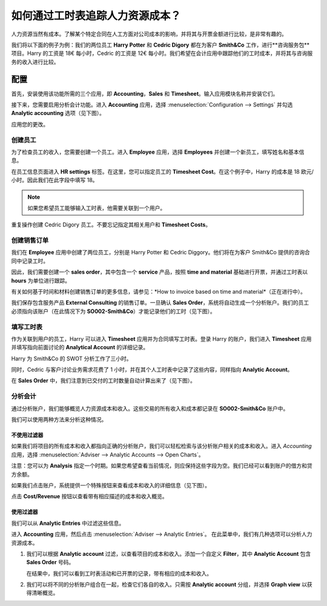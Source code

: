 ======================================================
如何通过工时表追踪人力资源成本？
======================================================

人力资源当然有成本。了解某个特定合同在人工方面对公司成本的影响，并将其与开票金额进行比较，是非常有趣的。

我们将以下面的例子为例：我们的两位员工 **Harry Potter** 和 **Cedric Digory** 都在为客户 **Smith&Co** 工作，进行**咨询服务包**项目。Harry 的工资是 18€ 每小时，Cedric 的工资是 12€ 每小时。我们希望在会计应用中跟踪他们的工时成本，并将其与咨询服务的收入进行比较。

配置
=============

首先，安装使用该功能所需的三个应用，即 **Accounting**，**Sales** 和 **Timesheet**。输入应用模块名称并安装它们。

.. image:: media/timesheets14.png  
   :align: center

.. image:: media/timesheets05.png
   :align: center

.. image:: media/timesheets11.png
   :align: center

接下来，您需要启用分析会计功能。进入 **Accounting** 应用，选择 :menuselection:`Configuration --> Settings` 并勾选 **Analytic accounting** 选项（见下图）。

.. image:: media/timesheets06.png
   :align: center

应用您的更改。

创建员工
------------------

为了检查员工的收入，您需要创建一个员工。进入 **Employee** 应用，选择 **Employees** 并创建一个新员工，填写姓名和基本信息。

在员工信息页面进入 **HR settings** 标签。在这里，您可以指定员工的 **Timesheet Cost**。在这个例子中，Harry 的成本是 18 欧元/小时。因此我们在此字段中填写 18。

.. image:: media/timesheets07.png
   :align: center

.. note:: 
    如果您希望员工能够输入工时表，他需要关联到一个用户。

重复操作创建 Cedric Digory 员工。不要忘记指定其相关用户和 **Timesheet Costs**。

创建销售订单 
--------------------

我们在 **Employee** 应用中创建了两位员工，分别是 Harry Potter 和 Cedric Diggory。他们将在为客户 Smith&Co 提供的咨询合同中记录工时。

因此，我们需要创建一个 **sales order**，其中包含一个 **service** 产品，按照 **time and material** 基础进行开票，并通过工时表以 **hours** 为单位进行跟踪。

.. image:: media/timesheets03.png
   :align: center

有关如何基于时间和材料创建销售订单的更多信息，请参见：*How to invoice based on time and material*（正在进行中）。

.. todo::
    添加链接，该文档在 
    Sales --> Invoicing Methods --> Services --> How to invoices blabla

我们保存包含服务产品 **External Consulting** 的销售订单。一旦确认 **Sales Order**，系统将自动生成一个分析账户。我们的员工必须指向该账户（在此情况下为 **SO002-Smith&Co**）才能记录他们的工时（见下图）。

.. image:: media/timesheets10.png
   :align: center

填写工时表
-----------------

作为关联到用户的员工，Harry 可以进入 **Timesheet** 应用并为合同填写工时表。登录 Harry 的账户，我们进入 **Timesheet** 应用并填写指向前面讨论的 **Analytical Account** 的详细记录。

Harry 为 Smith&Co 的 SWOT 分析工作了三小时。

.. image:: media/timesheets01.png
   :align: center

同时，Cedric 与客户讨论业务需求花费了 1 小时，并在其个人工时表中记录了这些内容，同样指向 **Analytic Account**。

在 **Sales Order** 中，我们注意到已交付的工时数量自动计算出来了（见下图）。

.. image:: media/timesheets02.png
   :align: center

分析会计
-------------------

通过分析账户，我们能够概览人力资源成本和收入。这些交易的所有收入和成本都记录在 **SO002-Smith&Co** 账户中。

我们可以使用两种方法来分析这种情况。

不使用过滤器
~~~~~~~~~~~~~~~

如果我们将项目的所有成本和收入都指向正确的分析账户，我们可以轻松检索与该分析账户相关的成本和收入。进入 *Accounting* 应用，选择 :menuselection:`Adviser --> Analytic Accounts --> Open Charts`。

注意：您可以为 **Analysis** 指定一个时期。如果您希望查看当前情况，则应保持这些字段为空。我们已经可以看到账户的借方和贷方余额。

.. image:: media/timesheets12.png
   :align: center

如果我们点击账户，系统提供一个特殊按钮来查看成本和收入的详细信息（见下图）。

.. image:: media/timesheets13.png
   :align: center

点击 **Cost/Revenue** 按钮以查看带有相应描述的成本和收入概览。

使用过滤器
~~~~~~~~~~~~

我们可以从 **Analytic Entries** 中过滤这些信息。

进入 **Accounting** 应用，然后点击 :menuselection:`Adviser --> Analytic Entries`。
在此菜单中，我们有几种选项可以分析人力资源成本。

1. 我们可以根据 **Analytic account** 过滤，以查看项目的成本和收入。添加一个自定义 **Filter**，其中 **Analytic Account** 包含 **Sales Order** 号码。

   .. image:: media/timesheets04.png
      :align: center

   在结果中，我们可以看到工时表活动和已开票的记录，带有相应的成本和收入。

   .. image:: media/timesheets09.png
     :align: center

2. 我们可以将不同的分析账户组合在一起，检查它们各自的收入。只需按 **Analytic account** 分组，并选择 **Graph view** 以获得清晰概览。

   .. image:: media/timesheets08.png
      :align: center
